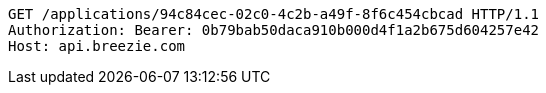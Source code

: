 [source,http,options="nowrap"]
----
GET /applications/94c84cec-02c0-4c2b-a49f-8f6c454cbcad HTTP/1.1
Authorization: Bearer: 0b79bab50daca910b000d4f1a2b675d604257e42
Host: api.breezie.com

----